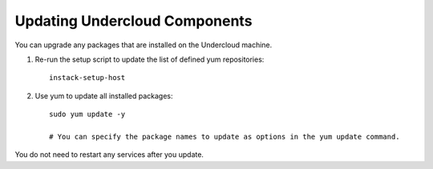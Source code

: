 Updating Undercloud Components
------------------------------

You can upgrade any packages that are installed on the Undercloud machine.

#. Re-run the setup script to update the list of defined yum repositories::

    instack-setup-host

#. Use yum to update all installed packages::

    sudo yum update -y

    # You can specify the package names to update as options in the yum update command.

You do not need to restart any services after you update.
